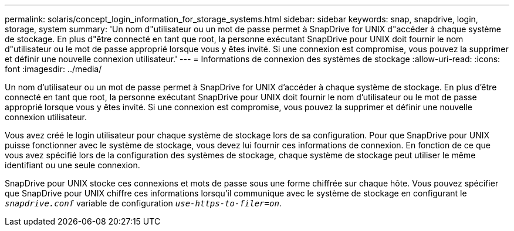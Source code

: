 ---
permalink: solaris/concept_login_information_for_storage_systems.html 
sidebar: sidebar 
keywords: snap, snapdrive, login, storage, system 
summary: 'Un nom d"utilisateur ou un mot de passe permet à SnapDrive for UNIX d"accéder à chaque système de stockage. En plus d"être connecté en tant que root, la personne exécutant SnapDrive pour UNIX doit fournir le nom d"utilisateur ou le mot de passe approprié lorsque vous y êtes invité. Si une connexion est compromise, vous pouvez la supprimer et définir une nouvelle connexion utilisateur.' 
---
= Informations de connexion des systèmes de stockage
:allow-uri-read: 
:icons: font
:imagesdir: ../media/


[role="lead"]
Un nom d'utilisateur ou un mot de passe permet à SnapDrive for UNIX d'accéder à chaque système de stockage. En plus d'être connecté en tant que root, la personne exécutant SnapDrive pour UNIX doit fournir le nom d'utilisateur ou le mot de passe approprié lorsque vous y êtes invité. Si une connexion est compromise, vous pouvez la supprimer et définir une nouvelle connexion utilisateur.

Vous avez créé le login utilisateur pour chaque système de stockage lors de sa configuration. Pour que SnapDrive pour UNIX puisse fonctionner avec le système de stockage, vous devez lui fournir ces informations de connexion. En fonction de ce que vous avez spécifié lors de la configuration des systèmes de stockage, chaque système de stockage peut utiliser le même identifiant ou une seule connexion.

SnapDrive pour UNIX stocke ces connexions et mots de passe sous une forme chiffrée sur chaque hôte. Vous pouvez spécifier que SnapDrive pour UNIX chiffre ces informations lorsqu'il communique avec le système de stockage en configurant le `_snapdrive.conf_` variable de configuration `_use-https-to-filer=on_`.
